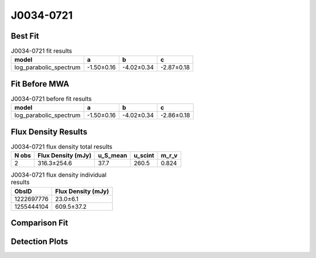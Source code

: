 .. _J0034-0721:
J0034-0721
==========

Best Fit
--------
.. image:: best_fits/J0034-0721_log_parabolic_spectrum_fit.png
  :width: 800

.. csv-table:: J0034-0721 fit results
   :header: "model","a","b","c"

   "log_parabolic_spectrum","-1.50±0.16","-4.02±0.34","-2.87±0.18"

Fit Before MWA
--------------
.. image:: before_mwa/J0034-0721_log_parabolic_spectrum_fit.png
  :width: 800

.. csv-table:: J0034-0721 before fit results
   :header: "model","a","b","c"

   "log_parabolic_spectrum","-1.50±0.16","-4.02±0.34","-2.86±0.18"


Flux Density Results
--------------------
.. csv-table:: J0034-0721 flux density total results
   :header: "N obs", "Flux Density (mJy)", "u_S_mean", "u_scint", "m_r_v"

   "2",  "316.3±254.6", "37.7", "260.5", "0.824"

.. csv-table:: J0034-0721 flux density individual results
   :header: "ObsID", "Flux Density (mJy)"

    "1222697776", "23.0±6.1"
    "1255444104", "609.5±37.2"

Comparison Fit
--------------
.. image:: comparison_fits/J0034-0721_comparison_fit.png
  :width: 800

Detection Plots
---------------

.. image:: detection_plots/1222697776_J0034-0721.prepfold.png
  :width: 800

.. image:: on_pulse_plots/1222697776_J0034-0721_64_bins_gaussian_components.png
  :width: 800
.. image:: detection_plots/1255444104_J0034-0721.prepfold.png
  :width: 800

.. image:: on_pulse_plots/1255444104_J0034-0721_1024_bins_gaussian_components.png
  :width: 800